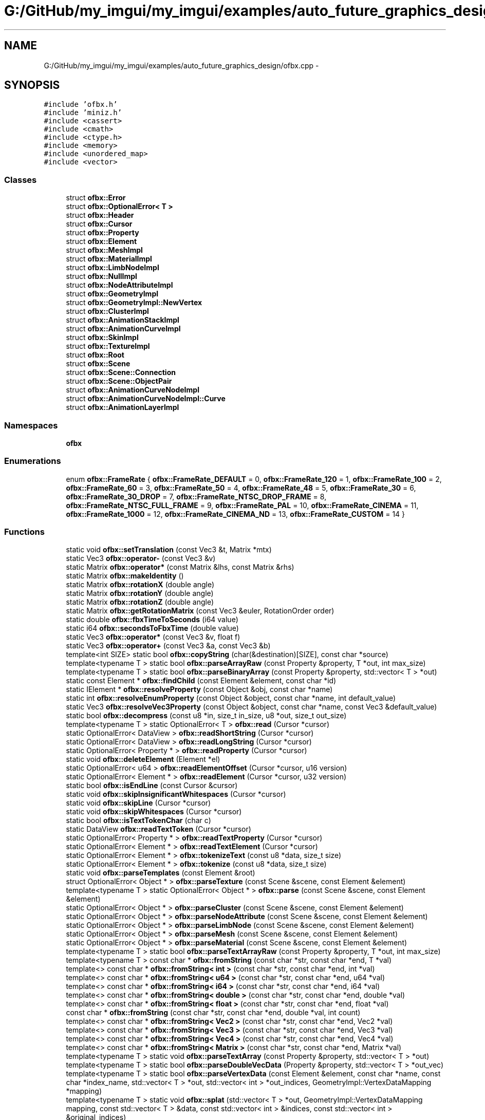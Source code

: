 .TH "G:/GitHub/my_imgui/my_imgui/examples/auto_future_graphics_design/ofbx.cpp" 3 "Thu Jun 14 2018" "afd" \" -*- nroff -*-
.ad l
.nh
.SH NAME
G:/GitHub/my_imgui/my_imgui/examples/auto_future_graphics_design/ofbx.cpp \- 
.SH SYNOPSIS
.br
.PP
\fC#include 'ofbx\&.h'\fP
.br
\fC#include 'miniz\&.h'\fP
.br
\fC#include <cassert>\fP
.br
\fC#include <cmath>\fP
.br
\fC#include <ctype\&.h>\fP
.br
\fC#include <memory>\fP
.br
\fC#include <unordered_map>\fP
.br
\fC#include <vector>\fP
.br

.SS "Classes"

.in +1c
.ti -1c
.RI "struct \fBofbx::Error\fP"
.br
.ti -1c
.RI "struct \fBofbx::OptionalError< T >\fP"
.br
.ti -1c
.RI "struct \fBofbx::Header\fP"
.br
.ti -1c
.RI "struct \fBofbx::Cursor\fP"
.br
.ti -1c
.RI "struct \fBofbx::Property\fP"
.br
.ti -1c
.RI "struct \fBofbx::Element\fP"
.br
.ti -1c
.RI "struct \fBofbx::MeshImpl\fP"
.br
.ti -1c
.RI "struct \fBofbx::MaterialImpl\fP"
.br
.ti -1c
.RI "struct \fBofbx::LimbNodeImpl\fP"
.br
.ti -1c
.RI "struct \fBofbx::NullImpl\fP"
.br
.ti -1c
.RI "struct \fBofbx::NodeAttributeImpl\fP"
.br
.ti -1c
.RI "struct \fBofbx::GeometryImpl\fP"
.br
.ti -1c
.RI "struct \fBofbx::GeometryImpl::NewVertex\fP"
.br
.ti -1c
.RI "struct \fBofbx::ClusterImpl\fP"
.br
.ti -1c
.RI "struct \fBofbx::AnimationStackImpl\fP"
.br
.ti -1c
.RI "struct \fBofbx::AnimationCurveImpl\fP"
.br
.ti -1c
.RI "struct \fBofbx::SkinImpl\fP"
.br
.ti -1c
.RI "struct \fBofbx::TextureImpl\fP"
.br
.ti -1c
.RI "struct \fBofbx::Root\fP"
.br
.ti -1c
.RI "struct \fBofbx::Scene\fP"
.br
.ti -1c
.RI "struct \fBofbx::Scene::Connection\fP"
.br
.ti -1c
.RI "struct \fBofbx::Scene::ObjectPair\fP"
.br
.ti -1c
.RI "struct \fBofbx::AnimationCurveNodeImpl\fP"
.br
.ti -1c
.RI "struct \fBofbx::AnimationCurveNodeImpl::Curve\fP"
.br
.ti -1c
.RI "struct \fBofbx::AnimationLayerImpl\fP"
.br
.in -1c
.SS "Namespaces"

.in +1c
.ti -1c
.RI " \fBofbx\fP"
.br
.in -1c
.SS "Enumerations"

.in +1c
.ti -1c
.RI "enum \fBofbx::FrameRate\fP { \fBofbx::FrameRate_DEFAULT\fP = 0, \fBofbx::FrameRate_120\fP = 1, \fBofbx::FrameRate_100\fP = 2, \fBofbx::FrameRate_60\fP = 3, \fBofbx::FrameRate_50\fP = 4, \fBofbx::FrameRate_48\fP = 5, \fBofbx::FrameRate_30\fP = 6, \fBofbx::FrameRate_30_DROP\fP = 7, \fBofbx::FrameRate_NTSC_DROP_FRAME\fP = 8, \fBofbx::FrameRate_NTSC_FULL_FRAME\fP = 9, \fBofbx::FrameRate_PAL\fP = 10, \fBofbx::FrameRate_CINEMA\fP = 11, \fBofbx::FrameRate_1000\fP = 12, \fBofbx::FrameRate_CINEMA_ND\fP = 13, \fBofbx::FrameRate_CUSTOM\fP = 14 }"
.br
.in -1c
.SS "Functions"

.in +1c
.ti -1c
.RI "static void \fBofbx::setTranslation\fP (const Vec3 &t, Matrix *mtx)"
.br
.ti -1c
.RI "static Vec3 \fBofbx::operator-\fP (const Vec3 &v)"
.br
.ti -1c
.RI "static Matrix \fBofbx::operator*\fP (const Matrix &lhs, const Matrix &rhs)"
.br
.ti -1c
.RI "static Matrix \fBofbx::makeIdentity\fP ()"
.br
.ti -1c
.RI "static Matrix \fBofbx::rotationX\fP (double angle)"
.br
.ti -1c
.RI "static Matrix \fBofbx::rotationY\fP (double angle)"
.br
.ti -1c
.RI "static Matrix \fBofbx::rotationZ\fP (double angle)"
.br
.ti -1c
.RI "static Matrix \fBofbx::getRotationMatrix\fP (const Vec3 &euler, RotationOrder order)"
.br
.ti -1c
.RI "static double \fBofbx::fbxTimeToSeconds\fP (i64 value)"
.br
.ti -1c
.RI "static i64 \fBofbx::secondsToFbxTime\fP (double value)"
.br
.ti -1c
.RI "static Vec3 \fBofbx::operator*\fP (const Vec3 &v, float f)"
.br
.ti -1c
.RI "static Vec3 \fBofbx::operator+\fP (const Vec3 &a, const Vec3 &b)"
.br
.ti -1c
.RI "template<int SIZE> static bool \fBofbx::copyString\fP (char(&destination)[SIZE], const char *source)"
.br
.ti -1c
.RI "template<typename T > static bool \fBofbx::parseArrayRaw\fP (const Property &property, T *out, int max_size)"
.br
.ti -1c
.RI "template<typename T > static bool \fBofbx::parseBinaryArray\fP (const Property &property, std::vector< T > *out)"
.br
.ti -1c
.RI "static const Element * \fBofbx::findChild\fP (const Element &element, const char *id)"
.br
.ti -1c
.RI "static IElement * \fBofbx::resolveProperty\fP (const Object &obj, const char *name)"
.br
.ti -1c
.RI "static int \fBofbx::resolveEnumProperty\fP (const Object &object, const char *name, int default_value)"
.br
.ti -1c
.RI "static Vec3 \fBofbx::resolveVec3Property\fP (const Object &object, const char *name, const Vec3 &default_value)"
.br
.ti -1c
.RI "static bool \fBofbx::decompress\fP (const u8 *in, size_t in_size, u8 *out, size_t out_size)"
.br
.ti -1c
.RI "template<typename T > static OptionalError< T > \fBofbx::read\fP (Cursor *cursor)"
.br
.ti -1c
.RI "static OptionalError< DataView > \fBofbx::readShortString\fP (Cursor *cursor)"
.br
.ti -1c
.RI "static OptionalError< DataView > \fBofbx::readLongString\fP (Cursor *cursor)"
.br
.ti -1c
.RI "static OptionalError< Property * > \fBofbx::readProperty\fP (Cursor *cursor)"
.br
.ti -1c
.RI "static void \fBofbx::deleteElement\fP (Element *el)"
.br
.ti -1c
.RI "static OptionalError< u64 > \fBofbx::readElementOffset\fP (Cursor *cursor, u16 version)"
.br
.ti -1c
.RI "static OptionalError< Element * > \fBofbx::readElement\fP (Cursor *cursor, u32 version)"
.br
.ti -1c
.RI "static bool \fBofbx::isEndLine\fP (const Cursor &cursor)"
.br
.ti -1c
.RI "static void \fBofbx::skipInsignificantWhitespaces\fP (Cursor *cursor)"
.br
.ti -1c
.RI "static void \fBofbx::skipLine\fP (Cursor *cursor)"
.br
.ti -1c
.RI "static void \fBofbx::skipWhitespaces\fP (Cursor *cursor)"
.br
.ti -1c
.RI "static bool \fBofbx::isTextTokenChar\fP (char c)"
.br
.ti -1c
.RI "static DataView \fBofbx::readTextToken\fP (Cursor *cursor)"
.br
.ti -1c
.RI "static OptionalError< Property * > \fBofbx::readTextProperty\fP (Cursor *cursor)"
.br
.ti -1c
.RI "static OptionalError< Element * > \fBofbx::readTextElement\fP (Cursor *cursor)"
.br
.ti -1c
.RI "static OptionalError< Element * > \fBofbx::tokenizeText\fP (const u8 *data, size_t size)"
.br
.ti -1c
.RI "static OptionalError< Element * > \fBofbx::tokenize\fP (const u8 *data, size_t size)"
.br
.ti -1c
.RI "static void \fBofbx::parseTemplates\fP (const Element &root)"
.br
.ti -1c
.RI "struct OptionalError< Object * > \fBofbx::parseTexture\fP (const Scene &scene, const Element &element)"
.br
.ti -1c
.RI "template<typename T > static OptionalError< Object * > \fBofbx::parse\fP (const Scene &scene, const Element &element)"
.br
.ti -1c
.RI "static OptionalError< Object * > \fBofbx::parseCluster\fP (const Scene &scene, const Element &element)"
.br
.ti -1c
.RI "static OptionalError< Object * > \fBofbx::parseNodeAttribute\fP (const Scene &scene, const Element &element)"
.br
.ti -1c
.RI "static OptionalError< Object * > \fBofbx::parseLimbNode\fP (const Scene &scene, const Element &element)"
.br
.ti -1c
.RI "static OptionalError< Object * > \fBofbx::parseMesh\fP (const Scene &scene, const Element &element)"
.br
.ti -1c
.RI "static OptionalError< Object * > \fBofbx::parseMaterial\fP (const Scene &scene, const Element &element)"
.br
.ti -1c
.RI "template<typename T > static bool \fBofbx::parseTextArrayRaw\fP (const Property &property, T *out, int max_size)"
.br
.ti -1c
.RI "template<typename T > const char * \fBofbx::fromString\fP (const char *str, const char *end, T *val)"
.br
.ti -1c
.RI "template<> const char * \fBofbx::fromString< int >\fP (const char *str, const char *end, int *val)"
.br
.ti -1c
.RI "template<> const char * \fBofbx::fromString< u64 >\fP (const char *str, const char *end, u64 *val)"
.br
.ti -1c
.RI "template<> const char * \fBofbx::fromString< i64 >\fP (const char *str, const char *end, i64 *val)"
.br
.ti -1c
.RI "template<> const char * \fBofbx::fromString< double >\fP (const char *str, const char *end, double *val)"
.br
.ti -1c
.RI "template<> const char * \fBofbx::fromString< float >\fP (const char *str, const char *end, float *val)"
.br
.ti -1c
.RI "const char * \fBofbx::fromString\fP (const char *str, const char *end, double *val, int count)"
.br
.ti -1c
.RI "template<> const char * \fBofbx::fromString< Vec2 >\fP (const char *str, const char *end, Vec2 *val)"
.br
.ti -1c
.RI "template<> const char * \fBofbx::fromString< Vec3 >\fP (const char *str, const char *end, Vec3 *val)"
.br
.ti -1c
.RI "template<> const char * \fBofbx::fromString< Vec4 >\fP (const char *str, const char *end, Vec4 *val)"
.br
.ti -1c
.RI "template<> const char * \fBofbx::fromString< Matrix >\fP (const char *str, const char *end, Matrix *val)"
.br
.ti -1c
.RI "template<typename T > static void \fBofbx::parseTextArray\fP (const Property &property, std::vector< T > *out)"
.br
.ti -1c
.RI "template<typename T > static bool \fBofbx::parseDoubleVecData\fP (Property &property, std::vector< T > *out_vec)"
.br
.ti -1c
.RI "template<typename T > static bool \fBofbx::parseVertexData\fP (const Element &element, const char *name, const char *index_name, std::vector< T > *out, std::vector< int > *out_indices, GeometryImpl::VertexDataMapping *mapping)"
.br
.ti -1c
.RI "template<typename T > static void \fBofbx::splat\fP (std::vector< T > *out, GeometryImpl::VertexDataMapping mapping, const std::vector< T > &data, const std::vector< int > &indices, const std::vector< int > &original_indices)"
.br
.ti -1c
.RI "template<typename T > static void \fBofbx::remap\fP (std::vector< T > *out, const std::vector< int > &map)"
.br
.ti -1c
.RI "static OptionalError< Object * > \fBofbx::parseAnimationCurve\fP (const Scene &scene, const Element &element)"
.br
.ti -1c
.RI "static int \fBofbx::getTriCountFromPoly\fP (const std::vector< int > &indices, int *idx)"
.br
.ti -1c
.RI "static void \fBofbx::add\fP (GeometryImpl::NewVertex &vtx, int index)"
.br
.ti -1c
.RI "static OptionalError< Object * > \fBofbx::parseGeometry\fP (const Scene &scene, const Element &element)"
.br
.ti -1c
.RI "static bool \fBofbx::isString\fP (const Property *prop)"
.br
.ti -1c
.RI "static bool \fBofbx::isLong\fP (const Property *prop)"
.br
.ti -1c
.RI "static bool \fBofbx::parseConnections\fP (const Element &root, Scene *scene)"
.br
.ti -1c
.RI "static bool \fBofbx::parseTakes\fP (Scene *scene)"
.br
.ti -1c
.RI "static float \fBofbx::getFramerateFromTimeMode\fP (int time_mode)"
.br
.ti -1c
.RI "static void \fBofbx::parseGlobalSettings\fP (const Element &root, Scene *scene)"
.br
.ti -1c
.RI "static bool \fBofbx::parseObjects\fP (const Element &root, Scene *scene)"
.br
.ti -1c
.RI "IScene * \fBofbx::load\fP (const u8 *data, int size)"
.br
.ti -1c
.RI "const char * \fBofbx::getError\fP ()"
.br
.in -1c
.SH "Author"
.PP 
Generated automatically by Doxygen for afd from the source code\&.
